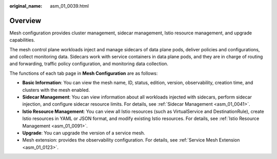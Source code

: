 :original_name: asm_01_0039.html

.. _asm_01_0039:

Overview
========

Mesh configuration provides cluster management, sidecar management, Istio resource management, and upgrade capabilities.

The mesh control plane workloads inject and manage sidecars of data plane pods, deliver policies and configurations, and collect monitoring data. Sidecars work with service containers in data plane pods, and they are in charge of routing and forwarding, traffic policy configuration, and monitoring data collection.

The functions of each tab page in **Mesh Configuration** are as follows:

-  **Basic Information**: You can view the mesh name, ID, status, edition, version, observability, creation time, and clusters with the mesh enabled.
-  **Sidecar Management**: You can view information about all workloads injected with sidecars, perform sidecar injection, and configure sidecar resource limits. For details, see :ref:`Sidecar Management <asm_01_0041>`.
-  **Istio Resource Management**: You can view all Istio resources (such as VirtualService and DestinationRule), create Istio resources in YAML or JSON format, and modify existing Istio resources. For details, see :ref:`Istio Resource Management <asm_01_0091>`.
-  **Upgrade**: You can upgrade the version of a service mesh.
-  Mesh extension: provides the observability configuration. For details, see :ref:`Service Mesh Extension <asm_01_0123>`.

